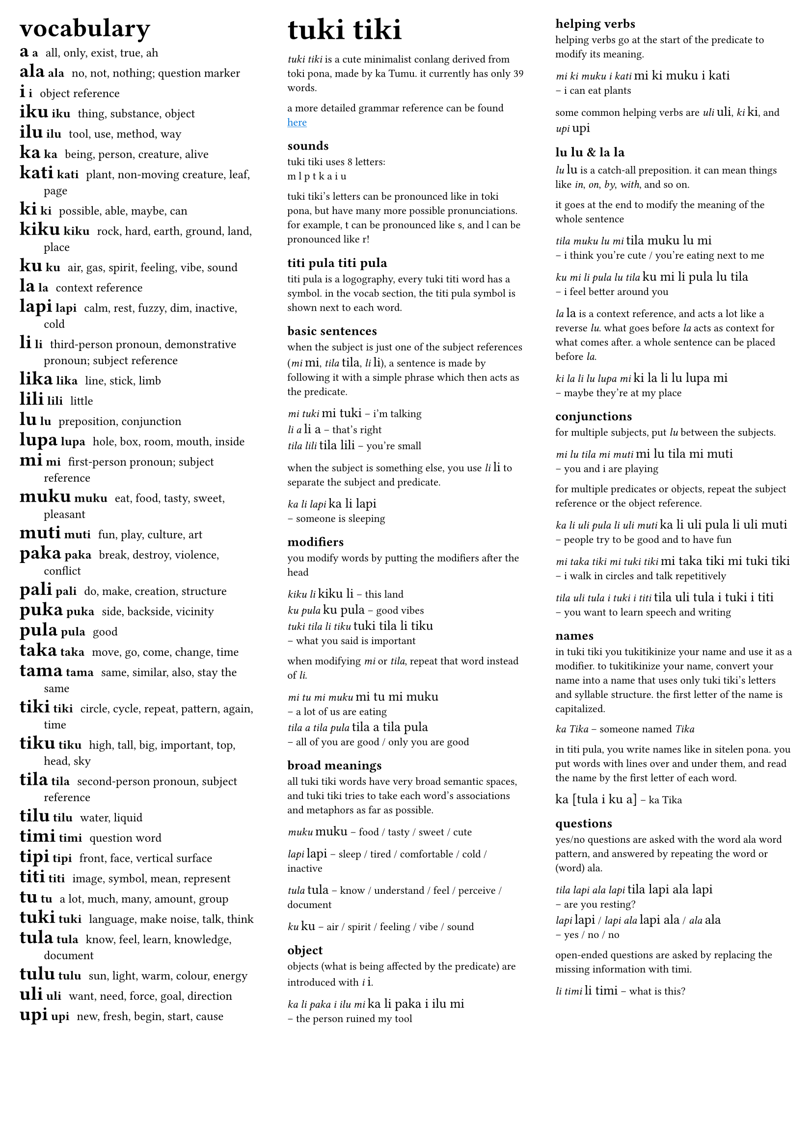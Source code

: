 #set text(
  font: ("Ubuntu"),
  lang: "en",
  size: 8pt
)

#set page(
  margin: 0.5cm,
)

#let titi(body) = {
  set text(font: "sitelen seli kiwen mono atuki", size: 10pt)
  [#body]
}

#columns(3)[
#[
#set text(size:9pt)
#let titi(body) = {
  set text(font: "sitelen seli kiwen mono atuki", size: 14pt)
  [#body]
}
#[
#set text(size: 16pt)
== vocabulary
]
/ #titi[a] a: all, only, exist, true, ah
/ #titi[ala] ala: no, not, nothing; question marker
/ #titi[i] i: object reference
/ #titi[iku] iku: thing, substance, object
/ #titi[ilu] ilu: tool, use, method, way
/ #titi[ka] ka: being, person, creature, alive
/ #titi[kati] kati: plant, non-moving creature, leaf, page
/ #titi[ki] ki: possible, able, maybe, can
/ #titi[kiku] kiku: rock, hard, earth, ground, land, place
/ #titi[ku] ku: air, gas, spirit, feeling, vibe, sound
/ #titi[la] la: context reference
/ #titi[lapi] lapi: calm, rest, fuzzy, dim, inactive, cold
/ #titi[li] li: third-person pronoun, demonstrative pronoun; subject reference
/ #titi[lika] lika: line, stick, limb
/ #titi[lili] lili: little
/ #titi[lu] lu: preposition, conjunction
/ #titi[lupa] lupa: hole, box, room, mouth, inside
/ #titi[mi] mi: first-person pronoun; subject reference
/ #titi[muku] muku: eat, food, tasty, sweet, pleasant
/ #titi[muti] muti: fun, play, culture, art
/ #titi[paka] paka: break, destroy, violence, conflict
/ #titi[pali] pali: do, make, creation, structure
/ #titi[puka] puka: side, backside, vicinity
/ #titi[pula] pula: good
/ #titi[taka] taka: move, go, come, change, time
/ #titi[tama] tama: same, similar, also, stay the same
/ #titi[tiki] tiki: circle, cycle, repeat, pattern, again, time
/ #titi[tiku] tiku: high, tall, big, important, top, head, sky
/ #titi[tila] tila: second-person pronoun, subject reference
/ #titi[tilu] tilu: water, liquid
/ #titi[timi] timi: question word
/ #titi[tipi] tipi: front, face, vertical surface
/ #titi[titi] titi: image, symbol, mean, represent
/ #titi[tu] tu: a lot, much, many, amount, group
/ #titi[tuki] tuki: language, make noise, talk, think
/ #titi[tula] tula: know, feel, learn, knowledge, document
/ #titi[tulu] tulu: sun, light, warm, colour, energy
/ #titi[uli] uli: want, need, force, goal, direction
/ #titi[upi] upi: new, fresh, begin, start, cause
]

#colbreak()

#[
#set text(size: 16pt)
= tuki tiki
]
_tuki tiki_ is a cute minimalist conlang derived from toki pona, made by ka Tumu. it currently has only 39 words. 

a more detailed grammar reference can be found #underline[#text(fill: blue)[#link("https://docs.google.com/document/d/1HmgjTEchf4ZT1TCFd9ZauyBsyHfeADAWxxhglIQ_p48/edit#heading=h.lpq3iv3qjo6z")[here]]]

== sounds
tuki tiki uses 8 letters: \
m l p t k a i u

tuki tiki's letters can be pronounced like in toki pona, but have many more possible pronunciations. for example, t can be pronounced like s, and l can be pronounced like r!

== titi pula #titi[titi pula]

titi pula is a logography, every tuki titi word has a symbol. in the vocab section, the titi pula symbol is shown next to each word.

== basic sentences
when the subject is just one of the subject references (_mi_ #titi[mi], _tila_ #titi[tila], _li_ #titi[li]), a sentence is made by following it with a simple phrase which then acts as the predicate.

_mi tuki_ #titi[mi tuki] -- i'm talking \
_li a_ #titi[li a] -- that's right \
_tila lili_ #titi[tila lili] -- you're small

when the subject is something else, you use _li_ #titi[li] to separate the subject and predicate.

_ka li lapi_ #titi[ka li lapi] \
-- someone is sleeping

== modifiers
you modify words by putting the modifiers after the head

_kiku li_ #titi[kiku li] -- this land \
_ku pula_ #titi[ku pula] -- good vibes \
_tuki tila li tiku_ #titi[tuki tila li tiku] \
-- what you said is important

when modifying _mi_ or _tila_, repeat that word instead of _li_.

_mi tu mi muku_ #titi[mi tu mi muku] \
-- a lot of us are eating \
_tila a tila pula_ #titi[tila a tila pula] \ 
-- all of you are good / only you are good

== broad meanings
all tuki tiki words have very broad semantic spaces, and tuki tiki tries to take each word's associations and metaphors as far as possible. 

_muku_ #titi[muku] -- food / tasty / sweet / cute

_lapi_ #titi[lapi] -- sleep / tired / comfortable / cold / inactive

_tula_ #titi[tula] -- know / understand / feel / perceive / document

_ku_ #titi[ku] -- air / spirit / feeling / vibe / sound

== object
objects (what is being affected by the predicate) are introduced with _i_ #titi[i].

_ka li paka i ilu mi_ #titi[ka li paka i ilu mi] \
-- the person ruined my tool

#colbreak()

== helping verbs
helping verbs go at the start of the predicate to modify its meaning.

_mi ki muku i kati_ #titi[mi ki muku i kati] \
-- i can eat plants

some common helping verbs are _uli_ #titi[uli], _ki_~#titi[ki], and _upi_~#titi[upi]

== lu #titi[lu] & la #titi[la]
_lu_ #titi[lu] is a catch-all preposition. it can mean things like _in_, _on_, _by_, _with_, and so on.

it goes at the end to modify the meaning of the whole sentence

_tila muku lu mi_ #titi[tila muku lu mi] \
-- i think you're cute / you're eating next to me

_ku mi li pula lu tila_ #titi[ku mi li pula lu tila] \
-- i feel better around you

_la_ #titi[la] is a context reference, and acts a lot like a reverse _lu_. what goes before _la_ acts as context for what comes after. a whole sentence can be placed before _la_.

_ki la li lu lupa mi_ #titi[ki la li lu lupa mi] \
-- maybe they're at my place

== conjunctions
for multiple subjects, put _lu_ between the subjects.

_mi lu tila mi muti_ #titi[mi lu tila mi muti] \
-- you and i are playing

for multiple predicates or objects, repeat the subject reference or the object reference.

_ka li uli pula li uli muti_ #titi[ka li uli pula li uli muti] \
-- people try to be good and to have fun

_mi taka tiki mi tuki tiki_ #titi[mi taka tiki mi tuki tiki] \
-- i walk in circles and talk repetitively

_tila uli tula i tuki i titi_ #titi[tila uli tula i tuki i titi] \
-- you want to learn speech and writing

== names
in tuki tiki you tukitikinize your name and use it as a modifier. to tukitikinize your name, convert your name into a name that uses only tuki tiki's letters and syllable structure. the first letter of the name is capitalized.

// names are tukitikinized, meaning you fit them to tuki tiki's orthography. each syllable is one consonant then one vowel, with the first consonant of a word being optional. the name is then used as a modifier of a relevant head word, and the first letter of the name is capitalized.

_ka Tika_ -- someone named _Tika_

in titi pula, you write names like in sitelen pona. you put words with lines over and under them, and read the name by the first letter of each word.

#titi[ka [tula i ku a]] -- ka Tika

== questions
yes/no questions are asked with the word ala word pattern, and answered by repeating the word or (word) ala.

_tila lapi ala lapi_ #titi[tila lapi ala lapi] \
-- are you resting? \
_lapi_ #titi[lapi] / _lapi ala_ #titi[lapi ala] / _ala_ #titi[ala] \
-- yes / no / no

open-ended questions are asked by replacing the missing information with timi.

_li timi_ #titi[li timi] -- what is this?

// == la
// la establishes context. what comes before la is context for what comes after. it's kind of like a reverse lu. la can have a whole sentence before it.

// == where's pi?!
// tuki tiki doesn't have any pi equivalent. instead, context determines whether a phrase means something which would feature pi or not.

// _kiku tuki tiki_ \
// #titi[kiku tuki titi] \

// is tuki tiki modfying kiku, or is tiki modifying kiku tuki? it's up to context!
]